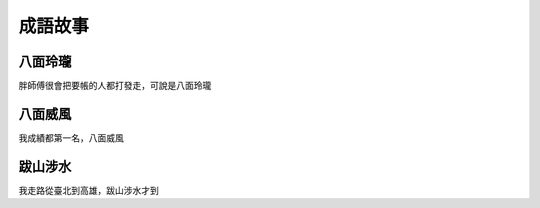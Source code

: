 成語故事
========

八面玲瓏
--------

胖師傅很會把要帳的人都打發走，可說是八面玲瓏

八面威風
--------

我成績都第一名，八面威風

跋山涉水
--------

我走路從臺北到高雄，跋山涉水才到
